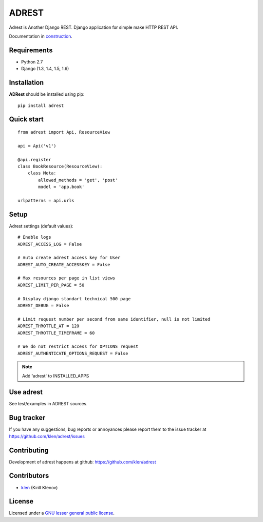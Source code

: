 |logo| ADREST
#############

Adrest is Another Django REST. Django application for simple make HTTP REST API.

Documentation in `construction <http://adrest.readthedocs.org>`_.

.. _badges:

.. image:: https://secure.travis-ci.org/klen/adrest.png?branch=develop
    :target: http://travis-ci.org/klen/adrest
    :alt: Build Status

.. image:: https://coveralls.io/repos/klen/adrest/badge.png?branch=develop
    :target: https://coveralls.io/r/klen/adrest
    :alt: Coverals

.. image:: https://pypip.in/v/adrest/badge.png
    :target: https://crate.io/packages/adrest
    :alt: Version

.. image:: https://pypip.in/d/adrest/badge.png
    :target: https://crate.io/packages/adrest
    :alt: Downloads

.. image:: https://dl.dropboxusercontent.com/u/487440/reformal/donate.png
    :target: https://www.gittip.com/klen/
    :alt: Donate

.. _requirements:
    
Requirements
=============

- Python 2.7
- Django (1.3, 1.4, 1.5, 1.6)

.. _installation:

Installation
=============

**ADRest** should be installed using pip: ::

    pip install adrest

.. _quickstart:

Quick start
===========
::

    from adrest import Api, ResourceView

    api = Api('v1')

    @api.register
    class BookResource(ResourceView):
        class Meta:
            allowed_methods = 'get', 'post'
            model = 'app.book'

    urlpatterns = api.urls


.. _setup:

Setup
=====

Adrest settings (default values): ::

    # Enable logs
    ADREST_ACCESS_LOG = False

    # Auto create adrest access key for User
    ADREST_AUTO_CREATE_ACCESSKEY = False

    # Max resources per page in list views
    ADREST_LIMIT_PER_PAGE = 50

    # Display django standart technical 500 page
    ADREST_DEBUG = False

    # Limit request number per second from same identifier, null is not limited
    ADREST_THROTTLE_AT = 120
    ADREST_THROTTLE_TIMEFRAME = 60

    # We do not restrict access for OPTIONS request
    ADREST_AUTHENTICATE_OPTIONS_REQUEST = False

.. note::
    Add 'adrest' to INSTALLED_APPS


Use adrest
==========

See test/examples in ADREST sources.


.. _bagtracker:

Bug tracker
===========

If you have any suggestions, bug reports or
annoyances please report them to the issue tracker
at https://github.com/klen/adrest/issues


.. _contributing:

Contributing
============

Development of adrest happens at github: https://github.com/klen/adrest


.. _contributors:

Contributors
=============

* klen_ (Kirill Klenov)


.. _license:

License
=======

Licensed under a `GNU lesser general public license`_.


.. _links:

.. _GNU lesser general public license: http://www.gnu.org/copyleft/lesser.html
.. _klen: http://klen.github.com/
.. _REST: http://en.wikipedia.org/wiki/Representational_state_transfer
.. _RPC: http://en.wikipedia.org/wiki/JSON-RPC
.. |logo| image:: https://raw.github.com/klen/adrest/develop/docs/_static/logo.png
                  :width: 100
